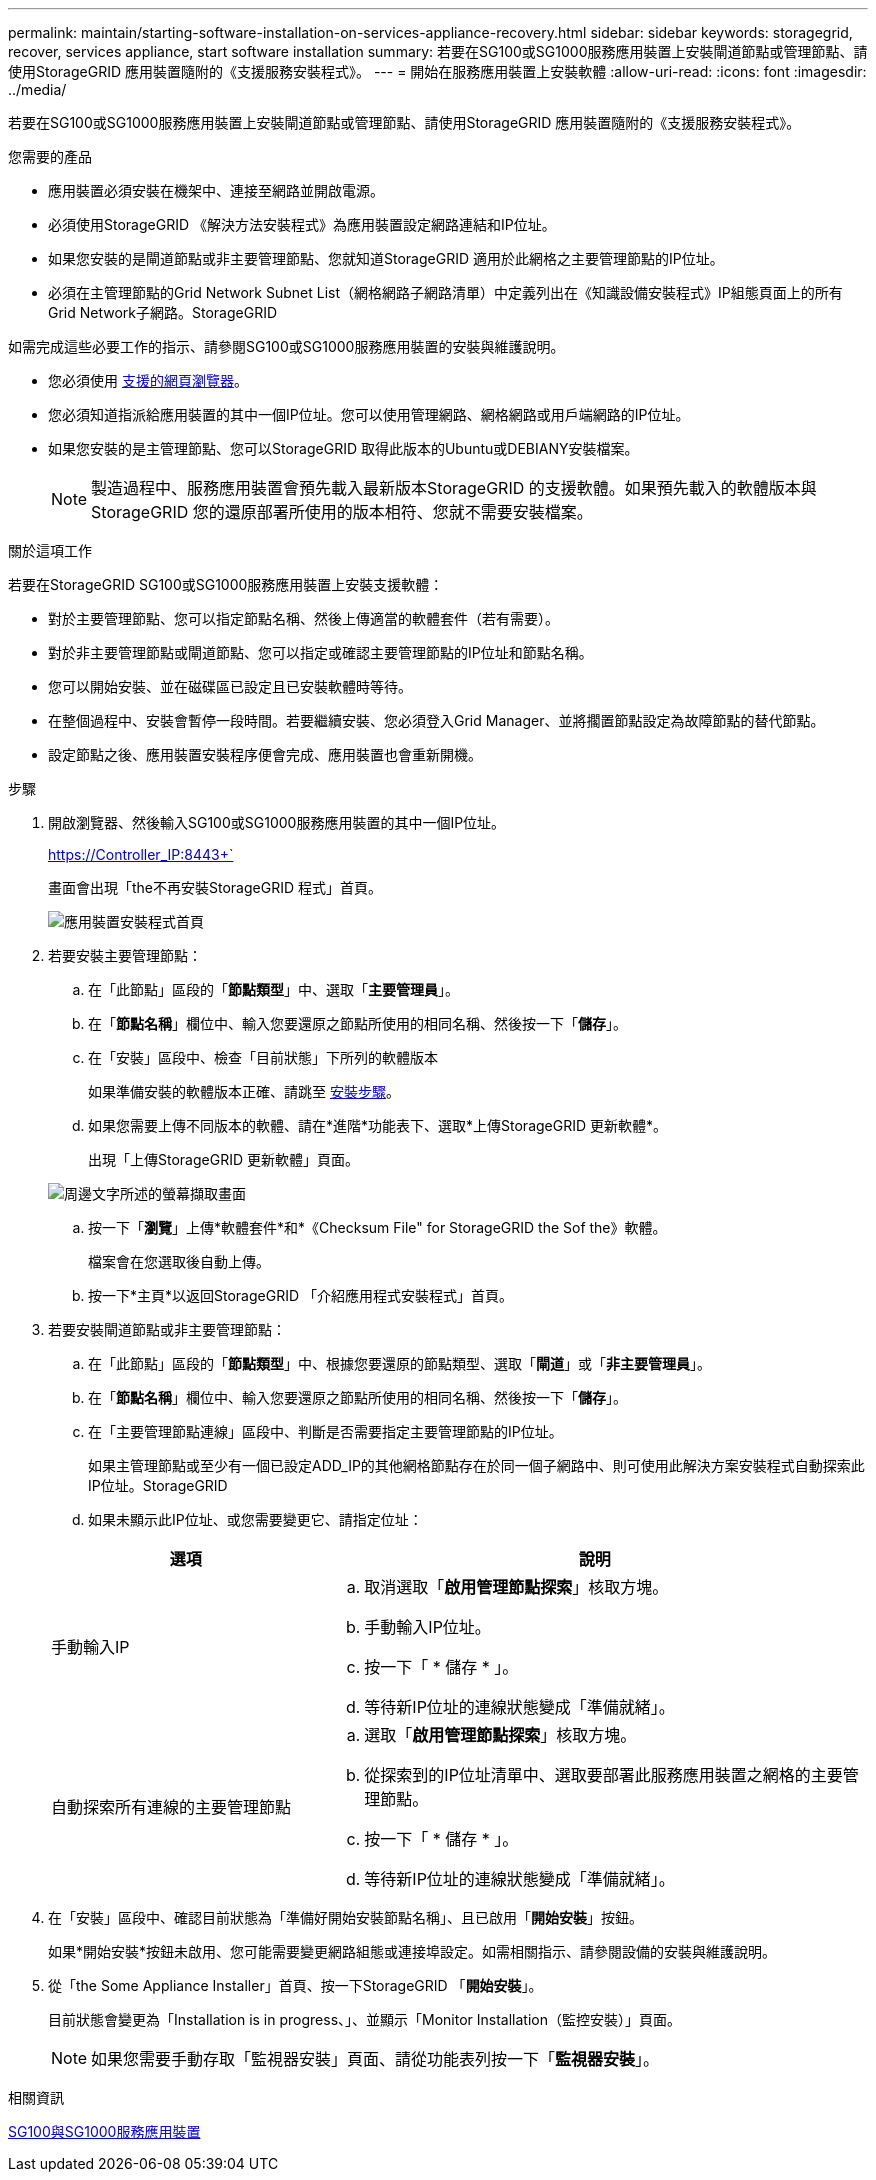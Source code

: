 ---
permalink: maintain/starting-software-installation-on-services-appliance-recovery.html 
sidebar: sidebar 
keywords: storagegrid, recover, services appliance, start software installation 
summary: 若要在SG100或SG1000服務應用裝置上安裝閘道節點或管理節點、請使用StorageGRID 應用裝置隨附的《支援服務安裝程式》。 
---
= 開始在服務應用裝置上安裝軟體
:allow-uri-read: 
:icons: font
:imagesdir: ../media/


[role="lead"]
若要在SG100或SG1000服務應用裝置上安裝閘道節點或管理節點、請使用StorageGRID 應用裝置隨附的《支援服務安裝程式》。

.您需要的產品
* 應用裝置必須安裝在機架中、連接至網路並開啟電源。
* 必須使用StorageGRID 《解決方法安裝程式》為應用裝置設定網路連結和IP位址。
* 如果您安裝的是閘道節點或非主要管理節點、您就知道StorageGRID 適用於此網格之主要管理節點的IP位址。
* 必須在主管理節點的Grid Network Subnet List（網格網路子網路清單）中定義列出在《知識設備安裝程式》IP組態頁面上的所有Grid Network子網路。StorageGRID


如需完成這些必要工作的指示、請參閱SG100或SG1000服務應用裝置的安裝與維護說明。

* 您必須使用 xref:../admin/web-browser-requirements.adoc[支援的網頁瀏覽器]。
* 您必須知道指派給應用裝置的其中一個IP位址。您可以使用管理網路、網格網路或用戶端網路的IP位址。
* 如果您安裝的是主管理節點、您可以StorageGRID 取得此版本的Ubuntu或DEBIANY安裝檔案。
+

NOTE: 製造過程中、服務應用裝置會預先載入最新版本StorageGRID 的支援軟體。如果預先載入的軟體版本與StorageGRID 您的還原部署所使用的版本相符、您就不需要安裝檔案。



.關於這項工作
若要在StorageGRID SG100或SG1000服務應用裝置上安裝支援軟體：

* 對於主要管理節點、您可以指定節點名稱、然後上傳適當的軟體套件（若有需要）。
* 對於非主要管理節點或閘道節點、您可以指定或確認主要管理節點的IP位址和節點名稱。
* 您可以開始安裝、並在磁碟區已設定且已安裝軟體時等待。
* 在整個過程中、安裝會暫停一段時間。若要繼續安裝、您必須登入Grid Manager、並將擱置節點設定為故障節點的替代節點。
* 設定節點之後、應用裝置安裝程序便會完成、應用裝置也會重新開機。


.步驟
. 開啟瀏覽器、然後輸入SG100或SG1000服務應用裝置的其中一個IP位址。
+
https://Controller_IP:8443+`

+
畫面會出現「the不再安裝StorageGRID 程式」首頁。

+
image::../media/services_appliance_installer_gateway_node.png[應用裝置安裝程式首頁]

. 若要安裝主要管理節點：
+
.. 在「此節點」區段的「*節點類型*」中、選取「*主要管理員*」。
.. 在「*節點名稱*」欄位中、輸入您要還原之節點所使用的相同名稱、然後按一下「*儲存*」。
.. 在「安裝」區段中、檢查「目前狀態」下所列的軟體版本
+
如果準備安裝的軟體版本正確、請跳至 <<installation_section_step,安裝步驟>>。

.. 如果您需要上傳不同版本的軟體、請在*進階*功能表下、選取*上傳StorageGRID 更新軟體*。
+
出現「上傳StorageGRID 更新軟體」頁面。

+
image::../media/upload_sw_for_pa_on_sga1000.png[周邊文字所述的螢幕擷取畫面]

.. 按一下「*瀏覽*」上傳*軟體套件*和*《Checksum File" for StorageGRID the Sof the》軟體。
+
檔案會在您選取後自動上傳。

.. 按一下*主頁*以返回StorageGRID 「介紹應用程式安裝程式」首頁。


. 若要安裝閘道節點或非主要管理節點：
+
.. 在「此節點」區段的「*節點類型*」中、根據您要還原的節點類型、選取「*閘道*」或「*非主要管理員*」。
.. 在「*節點名稱*」欄位中、輸入您要還原之節點所使用的相同名稱、然後按一下「*儲存*」。
.. 在「主要管理節點連線」區段中、判斷是否需要指定主要管理節點的IP位址。
+
如果主管理節點或至少有一個已設定ADD_IP的其他網格節點存在於同一個子網路中、則可使用此解決方案安裝程式自動探索此IP位址。StorageGRID

.. 如果未顯示此IP位址、或您需要變更它、請指定位址：


+
[cols="1a,2a"]
|===
| 選項 | 說明 


 a| 
手動輸入IP
 a| 
.. 取消選取「*啟用管理節點探索*」核取方塊。
.. 手動輸入IP位址。
.. 按一下「 * 儲存 * 」。
.. 等待新IP位址的連線狀態變成「準備就緒」。




 a| 
自動探索所有連線的主要管理節點
 a| 
.. 選取「*啟用管理節點探索*」核取方塊。
.. 從探索到的IP位址清單中、選取要部署此服務應用裝置之網格的主要管理節點。
.. 按一下「 * 儲存 * 」。
.. 等待新IP位址的連線狀態變成「準備就緒」。


|===
. [[installation_section_dete]]在「安裝」區段中、確認目前狀態為「準備好開始安裝節點名稱」、且已啟用「*開始安裝*」按鈕。
+
如果*開始安裝*按鈕未啟用、您可能需要變更網路組態或連接埠設定。如需相關指示、請參閱設備的安裝與維護說明。

. 從「the Some Appliance Installer」首頁、按一下StorageGRID 「*開始安裝*」。
+
目前狀態會變更為「Installation is in progress、」、並顯示「Monitor Installation（監控安裝）」頁面。

+

NOTE: 如果您需要手動存取「監視器安裝」頁面、請從功能表列按一下「*監視器安裝*」。



.相關資訊
xref:../sg100-1000/index.adoc[SG100與SG1000服務應用裝置]
